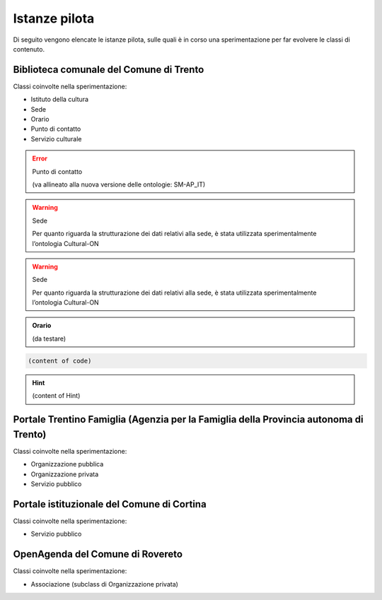 
.. _h6b576539227c3b9e703a43463c:

Istanze pilota
**************

Di seguito vengono elencate le istanze pilota, sulle quali è in corso una sperimentazione per far evolvere le classi di contenuto.

.. _h38d5fe6f16ad70652fe6377316b:

Biblioteca comunale del Comune di Trento
========================================

Classi coinvolte nella sperimentazione:

* Istituto della cultura

* Sede

* Orario

* Punto di contatto

* Servizio culturale


.. error:: Punto di contatto

    (va allineato alla nuova versione delle ontologie: SM-AP_IT)


.. warning:: Sede

    Per quanto riguarda la strutturazione dei dati relativi alla sede, è stata utilizzata sperimentalmente l’ontologia Cultural-ON


.. Warning:: Sede

    Per quanto riguarda la strutturazione dei dati relativi alla sede, è stata utilizzata sperimentalmente l’ontologia Cultural-ON


.. admonition:: Orario

    (da testare)


.. code:: 

    (content of code)


.. code-block:: python
    :linenos:

    (content of code)


..  Hint:: 

    (content of Hint)


.. name:: argument
    :option: value
    :option: value

    content

.. _h2e5858454374b2d1d4c235610397e74:

Portale Trentino Famiglia (Agenzia per la Famiglia della Provincia autonoma di Trento)
======================================================================================

Classi coinvolte nella sperimentazione:

* Organizzazione pubblica

* Organizzazione privata

* Servizio pubblico

.. _h0661b28503b2872586bb51557c47:

Portale istituzionale del Comune di Cortina
===========================================

Classi coinvolte nella sperimentazione:

* Servizio pubblico

.. _h7f55754595a285b554e4864596c53:

OpenAgenda del Comune di Rovereto
=================================

Classi coinvolte nella sperimentazione:

* Associazione (subclass di Organizzazione privata)


.. bottom of content
